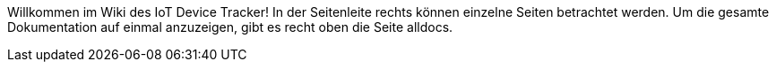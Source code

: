 :experimental: // for keyboard shortcuts with kbd:
:data-uri:

Willkommen im Wiki des IoT Device Tracker!
In der Seitenleite rechts können einzelne Seiten betrachtet werden.
Um die gesamte Dokumentation auf einmal anzuzeigen, gibt es recht oben die Seite alldocs.